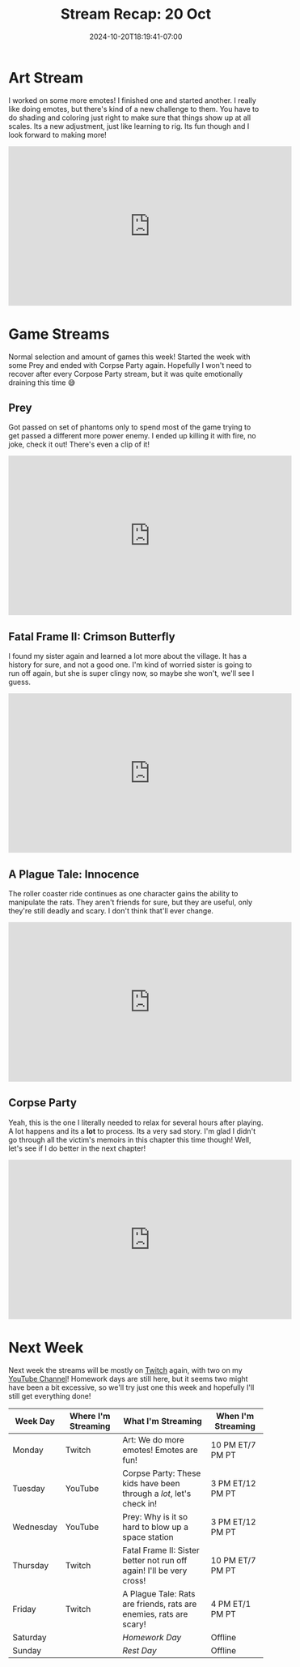 #+TITLE: Stream Recap: 20 Oct
#+DATE: 2024-10-20T18:19:41-07:00
#+DRAFT: false
#+DESCRIPTION:
#+TAGS[]: stream recap news
#+KEYWORDS[]:
#+SLUG:
#+SUMMARY: Worked on a couple of new emotes and had a lot of fun with spooky games, except Corpose Party. Let's just say, I'm glad I decided not to play it during the night 😅

* Art Stream
I worked on some more emotes! I finished one and started another. I really like doing emotes, but there's kind of a new challenge to them. You have to do shading and coloring just right to make sure that things show up at all scales. Its a new adjustment, just like learning to rig. Its fun though and I look forward to making more!
#+begin_export html
<iframe width="560" height="315" src="https://www.youtube.com/embed/JyQzKcv0Wbc?si=2za1YNhQQFLxwEyc" title="YouTube video player" frameborder="0" allow="accelerometer; autoplay; clipboard-write; encrypted-media; gyroscope; picture-in-picture; web-share" referrerpolicy="strict-origin-when-cross-origin" allowfullscreen></iframe>
#+end_export
* Game Streams
Normal selection and amount of games this week! Started the week with some Prey and ended with Corpse Party again. Hopefully I won't need to recover after every Corpose Party stream, but it was quite emotionally draining this time 😅
** Prey
Got passed on set of phantoms only to spend most of the game trying to get passed a different more power enemy. I ended up killing it with fire, no joke, check it out! There's even a clip of it!
#+begin_export html
<iframe width="560" height="315" src="https://www.youtube.com/embed/Q3VE6nImqzU?si=_B_IHX8io-j5s0y4" title="YouTube video player" frameborder="0" allow="accelerometer; autoplay; clipboard-write; encrypted-media; gyroscope; picture-in-picture; web-share" referrerpolicy="strict-origin-when-cross-origin" allowfullscreen></iframe>
#+end_export
** Fatal Frame II: Crimson Butterfly
I found my sister again and learned a lot more about the village. It has a history for sure, and not a good one. I'm kind of worried sister is going to run off again, but she is super clingy now, so maybe she won't, we'll see I guess.
#+begin_export html
<iframe width="560" height="315" src="https://www.youtube.com/embed/njKxmA_rWFU?si=JZ_aj7AxDuffL1Ws" title="YouTube video player" frameborder="0" allow="accelerometer; autoplay; clipboard-write; encrypted-media; gyroscope; picture-in-picture; web-share" referrerpolicy="strict-origin-when-cross-origin" allowfullscreen></iframe>
#+end_export
** A Plague Tale: Innocence
The roller coaster ride continues as one character gains the ability to manipulate the rats. They aren't friends for sure, but they are useful, only they're still deadly and scary. I don't think that'll ever change.
#+begin_export html
<iframe width="560" height="315" src="https://www.youtube.com/embed/zRkqvshhmto?si=DId2SfynWBKlCDf9" title="YouTube video player" frameborder="0" allow="accelerometer; autoplay; clipboard-write; encrypted-media; gyroscope; picture-in-picture; web-share" referrerpolicy="strict-origin-when-cross-origin" allowfullscreen></iframe>
#+end_export
** Corpse Party
Yeah, this is the one I literally needed to relax for several hours after playing. A lot happens and its a *lot* to process. Its a very sad story. I'm glad I didn't go through all the victim's memoirs in this chapter this time though! Well, let's see if I do better in the next chapter!
#+begin_export html
<iframe width="560" height="315" src="https://www.youtube.com/embed/s9xvVxmfRUc?si=lgNotrYud7Mynk-B" title="YouTube video player" frameborder="0" allow="accelerometer; autoplay; clipboard-write; encrypted-media; gyroscope; picture-in-picture; web-share" referrerpolicy="strict-origin-when-cross-origin" allowfullscreen></iframe>
#+end_export
* Next Week
 Next week the streams will be mostly on [[https://www.twitch.tv/yayoi_chi][Twitch]] again, with two on my [[https://www.youtube.com/@yayoi-chi][YouTube Channel]]! Homework days are still here, but it seems two might have been a bit excessive, so we'll try just one this week and hopefully I'll still get everything done!
#+attr_html: :align center :width 100% :title Next week's Schedule :alt Schedule for Week 10/21 - 10/27
[[/~yayoi/images/schedules/2024/Yayoi_Chi21Oct.png]]
| Week Day  | Where I'm Streaming | What I'm Streaming                                                   | When I'm Streaming |
|-----------+---------------------+----------------------------------------------------------------------+--------------------|
| Monday    | Twitch              | Art: We do more emotes! Emotes are fun!                              | 10 PM ET/7 PM PT   |
| Tuesday   | YouTube             | Corpse Party: These kids have been through a /lot/, let's check in!  | 3 PM ET/12 PM PT   |
| Wednesday | YouTube             | Prey: Why is it so hard to blow up a space station                   | 3 PM ET/12 PM PT   |
| Thursday  | Twitch              | Fatal Frame II: Sister better not run off again! I'll be very cross! | 10 PM ET/7 PM PT   |
| Friday    | Twitch              | A Plague Tale: Rats are friends, rats are enemies, rats are scary!   | 4 PM ET/1 PM PT    |
| Saturday  |                     | /Homework Day/                                                       | Offline            |
| Sunday    |                     | /Rest Day/                                                           | Offline            |
